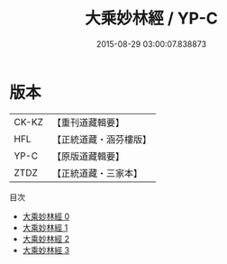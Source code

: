 #+TITLE: 大乘妙林經 / YP-C

#+DATE: 2015-08-29 03:00:07.838873
* 版本
 |     CK-KZ|【重刊道藏輯要】|
 |       HFL|【正統道藏・涵芬樓版】|
 |      YP-C|【原版道藏輯要】|
 |      ZTDZ|【正統道藏・三家本】|
目次
 - [[file:KR5g0207_000.txt][大乘妙林經 0]]
 - [[file:KR5g0207_001.txt][大乘妙林經 1]]
 - [[file:KR5g0207_002.txt][大乘妙林經 2]]
 - [[file:KR5g0207_003.txt][大乘妙林經 3]]
